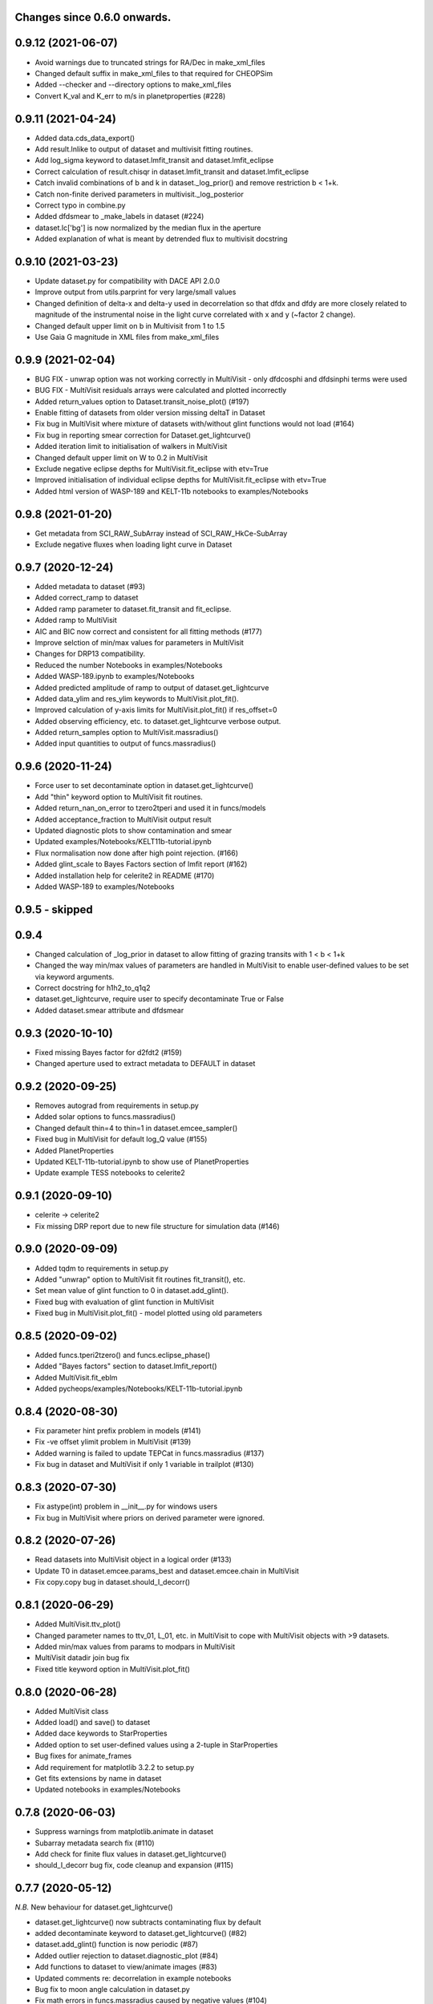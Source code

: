 Changes since 0.6.0 onwards.
~~~~~~~~~~~~~~~~~~~~~~~~~~~~

0.9.12 (2021-06-07)
~~~~~~~~~~~~~~~~~~~
* Avoid warnings due to truncated strings for RA/Dec in make_xml_files
* Changed default suffix in make_xml_files to that required for CHEOPSim
* Added --checker and --directory options to make_xml_files
* Convert K_val and K_err to m/s in planetproperties (#228)

0.9.11 (2021-04-24)
~~~~~~~~~~~~~~~~~~~
* Added data.cds_data_export()
* Add result.lnlike to output of dataset and multivisit fitting routines.
* Add log_sigma keyword to dataset.lmfit_transit and dataset.lmfit_eclipse
* Correct calculation of result.chisqr in dataset.lmfit_transit and
  dataset.lmfit_eclipse
* Catch invalid combinations of b and k in dataset._log_prior() and remove
  restriction b < 1+k.
* Catch non-finite derived parameters in multivisit._log_posterior
* Correct typo in combine.py
* Added dfdsmear to _make_labels in dataset (#224)
* dataset.lc['bg'] is now normalized by the median flux in the aperture
* Added explanation of what is meant by detrended flux to multivisit docstring
  
0.9.10 (2021-03-23)
~~~~~~~~~~~~~~~~~~~
* Update dataset.py for compatibility with DACE API 2.0.0
* Improve output from utils.parprint for very large/small values
* Changed definition of delta-x and delta-y used in decorrelation so that
  dfdx and dfdy are more closely related to magnitude of the instrumental
  noise in the light curve correlated with x and y (~factor 2 change).
* Changed default upper limit on b in Multivisit from 1 to 1.5
* Use Gaia G magnitude in XML files from make_xml_files

0.9.9 (2021-02-04)
~~~~~~~~~~~~~~~~~~
* BUG FIX - unwrap option was not working correctly in MultiVisit - only
  dfdcosphi and dfdsinphi terms were used 
* BUG FIX - MultiVisit residuals arrays were calculated and plotted 
  incorrectly
* Added return_values option to Dataset.transit_noise_plot() (#197)
* Enable fitting of datasets from older version missing deltaT in Dataset
* Fix bug in MultiVisit where mixture of datasets with/without glint functions
  would not load (#164)
* Fix bug in reporting smear correction for Dataset.get_lightcurve()
* Added iteration limit to initialisation of walkers in MultiVisit
* Changed default upper limit on W to 0.2 in MultiVisit
* Exclude negative eclipse depths for MultiVisit.fit_eclipse with etv=True
* Improved initialisation of individual eclipse depths for
  MultiVisit.fit_eclipse with etv=True  
* Added html version of WASP-189 and KELT-11b notebooks to examples/Notebooks

0.9.8 (2021-01-20)
~~~~~~~~~~~~~~~~~~
* Get metadata from SCI_RAW_SubArray instead of SCI_RAW_HkCe-SubArray
* Exclude negative fluxes when loading light curve in Dataset

0.9.7 (2020-12-24)
~~~~~~~~~~~~~~~~~~
* Added metadata to dataset (#93)
* Added correct_ramp to dataset
* Added ramp parameter to dataset.fit_transit and fit_eclipse.
* Added ramp to MultiVisit
* AIC and BIC now correct and consistent for all fitting methods (#177)
* Improve selction of min/max values for parameters in MultiVisit
* Changes for DRP13 compatibility.
* Reduced the number Notebooks in examples/Notebooks
* Added WASP-189.ipynb to examples/Notebooks 
* Added predicted amplitude of ramp to output of dataset.get_lightcurve
* Added data_ylim and res_ylim keywords to MultiVisit.plot_fit().
* Improved calculation of y-axis limits for MultiVisit.plot_fit() if
  res_offset=0
* Added observing efficiency, etc. to dataset.get_lightcurve verbose output.
* Added return_samples option to MultiVisit.massradius()
* Added input quantities to output of funcs.massradius()

0.9.6 (2020-11-24)
~~~~~~~~~~~~~~~~~~
* Force user to set decontaminate option in dataset.get_lightcurve()
* Add "thin" keyword option to MultiVisit fit routines.
* Added return_nan_on_error to tzero2tperi and used it in funcs/models
* Added acceptance_fraction to MultiVisit output result
* Updated diagnostic plots to show contamination and smear
* Updated examples/Notebooks/KELT11b-tutorial.ipynb
* Flux normalisation now done after high point rejection. (#166)
* Added glint_scale to Bayes Factors section of lmfit report (#162)
* Added installation help for celerite2 in README (#170)
* Added WASP-189 to examples/Notebooks


0.9.5 - skipped
~~~~~~~~~~~~~~~

0.9.4 
~~~~~~~~~~~~~~~~~~
* Changed calculation of _log_prior in dataset to allow fitting of grazing
  transits with 1 < b < 1+k
* Changed the way min/max values of parameters are handled in MultiVisit to
  enable user-defined values to be set via keyword arguments.  
* Correct docstring for h1h2_to_q1q2
* dataset.get_lightcurve, require user to specify decontaminate True or False
* Added dataset.smear attribute and dfdsmear

0.9.3 (2020-10-10)
~~~~~~~~~~~~~~~~~~
* Fixed missing Bayes factor for d2fdt2 (#159)
* Changed aperture used to extract metadata to DEFAULT in dataset

0.9.2 (2020-09-25)
~~~~~~~~~~~~~~~~~~
* Removes autograd from requirements in setup.py
* Added solar options to funcs.massradius()
* Changed default thin=4 to thin=1 in dataset.emcee_sampler()
* Fixed bug in MultiVisit for default log_Q value (#155)
* Added PlanetProperties
* Updated KELT-11b-tutorial.ipynb to show use of PlanetProperties
* Update example TESS notebooks to celerite2

0.9.1 (2020-09-10)
~~~~~~~~~~~~~~~~~~
* celerite -> celerite2
* Fix missing DRP report due to new file structure for simulation data (#146)

0.9.0 (2020-09-09)
~~~~~~~~~~~~~~~~~~
* Added tqdm to requirements in setup.py
* Added "unwrap" option to MultiVisit fit routines fit_transit(), etc. 
* Set mean value of glint function to 0 in dataset.add_glint().
* Fixed bug with evaluation of glint function in MultiVisit 
* Fixed bug in MultiVisit.plot_fit() - model plotted using old parameters

0.8.5 (2020-09-02)
~~~~~~~~~~~~~~~~~~
* Added funcs.tperi2tzero() and funcs.eclipse_phase()
* Added "Bayes factors" section to dataset.lmfit_report()
* Added MultiVisit.fit_eblm
* Added pycheops/examples/Notebooks/KELT-11b-tutorial.ipynb

0.8.4 (2020-08-30)
~~~~~~~~~~~~~~~~~~
* Fix parameter hint prefix problem in models (#141)
* Fix -ve offset ylimit problem in MultiVisit (#139)
* Added warning is failed to update TEPCat in funcs.massradius (#137)
* Fix bug in dataset and MultiVisit if only 1 variable in trailplot (#130)
  
0.8.3 (2020-07-30)
~~~~~~~~~~~~~~~~~~
* Fix astype(int) problem in __init__.py for windows users
* Fix bug in MultiVisit where priors on derived parameter were ignored.
  
0.8.2 (2020-07-26)
~~~~~~~~~~~~~~~~~~
* Read datasets into MultiVisit object in a logical order (#133)
* Update T0 in dataset.emcee.params_best and dataset.emcee.chain in MultiVisit
* Fix copy.copy bug in dataset.should_I_decorr() 

0.8.1 (2020-06-29)
~~~~~~~~~~~~~~~~~~
* Added MultiVisit.ttv_plot()
* Changed parameter names to ttv_01, L_01, etc. in MultiVisit to cope with
  MultiVisit objects with >9 datasets.
* Added min/max values from params to modpars in MultiVisit
* MultiVisit datadir join bug fix
* Fixed title keyword option in MultiVisit.plot_fit()

0.8.0 (2020-06-28)
~~~~~~~~~~~~~~~~~~
* Added MultiVisit class
* Added load() and save() to dataset
* Added dace keywords to StarProperties
* Added option to set user-defined values using a 2-tuple in StarProperties 
* Bug fixes for animate_frames 
* Add requirement for matplotlib 3.2.2 to setup.py
* Get fits extensions by name in dataset
* Updated notebooks in examples/Notebooks

0.7.8 (2020-06-03)
~~~~~~~~~~~~~~~~~~
* Suppress warnings from matplotlib.animate in dataset
* Subarray metadata search fix (#110)
* Add check for finite flux values in dataset.get_lightcurve()
* should_I_decorr bug fix, code cleanup and expansion (#115)
  
0.7.7 (2020-05-12)
~~~~~~~~~~~~~~~~~~
*N.B.* New behaviour for dataset.get_lightcurve()

* dataset.get_lightcurve() now subtracts contaminating flux by default
* added decontaminate keyword to dataset.get_lightcurve() (#82)
* dataset.add_glint() function is now  periodic (#87)
* Added outlier rejection to dataset.diagnostic_plot (#84)
* Add functions to dataset to view/animate images (#83)
* Updated comments re: decorrelation in example notebooks 
* Bug fix to moon angle calculation in dataset.py
* Fix math errors in funcs.massradius caused by negative values (#104)
* Fix math errors in dataset.massradius caused by negative values (#104)
* dataset.get_subarray adapted to allow use of simulated data

0.7.6 (2020-05-01)
~~~~~~~~~~~~~~~~~~
* Fixed y-axis title bug in dataset.rollangle_plot (#85).
* Added robust grid search to funcs.tzero2tperi

0.7.5 (2020-04-27)
~~~~~~~~~~~~~~~~~~
* Bug fix in dataset for d2fdx2, d2fdy2, d2fdt2
* Reduced size of initial bracketing interval in funcs.tzero2tperi
* Wrong units on stellar mass/radius in funcs.massradius fixed
* Fixed decorr with bg, contam, sin3phi, cos3phi bug (#80)
* Added fallback in utils/parprint() if error is 0

0.7.4 (2020-04-23)
~~~~~~~~~~~~~~~~~~
* Added dataset.planet_check
* Added moon option to add_glint
* Dropped angle0 option from dataset.rollangle_plot
* Bug fix in funcs.massradius for calls without m_star or r_star

0.7.3 (2020-04-22)
~~~~~~~~~~~~~~~~~~
* Documentation update for funcs.massradius
* Bug fix in decorr and should_I_decorr (#73)

0.7.2 (21-04-2021)
~~~~~~~~~~~~~~~~~~
* Improved edge behaviour of dataset.clip_outliers
* Added option in starproperties to not raise error if star not in SWEET-Cat
* Added plot_model to dataset.plot_lmfit
* Fixed offset problem for transit model in dataset.plot_emcee
* Added sini to derived parameters listed in dataset
* Improved funcs.m_comp using closed-form solution of cubic polynomials.
* Added funcs.massradius and dataset.massradius
* Added catch for e>0.999 in models

0.7.1 (14-04-2020)
~~~~~~~~~~~~~~~~~~
* Fixed dataset flux.nanmean issue caused by merge on github.

0.7.0 (13-04-2020)
~~~~~~~~~~~~~~~~~~
* Added kwargs to dataset.corner_plot
* Added binned data points to dataset.plot_lmfit and dataset.plot_emcee
* Added utils.lcbin and utils.parprint
* Moved priors appended to dataset.lmfit.residual to their own object
  dataset.lmfit.prior_residual and added dataset.npriors
* Fixed bug on models.FactorModel for dfdsin3phi and dfdcos3phi
* Tidied-up/improved interpolation of dependent variables in dataset
* Fixed bug with xoff being assigned to yoff in dataset.lmfit_transit() and
  dataset.lmfit_eclipse()
* Added dataset.rollangle_plot()
* Set stderr and correl values for dataset.emcee.params_best - breaks printing
  otherwise.
* Changed logic in dataset.emcee_sampler() so add_shoterm works if param
  keyword is specified.
* Enabled show_priors option in dataset.corner_plot()
* Added kwargs to dataset.lmfit_report() and dataset.emcee_report
* Added RMS residual to dataset.lmfit_report() and dataset.emcee_report()
* Added dataset.mask_data()
* Added dataset.plot_fft()
* Added dataset.trail_plot()
* Updated dataset examples in pycheops/examples/Notebooks
* Removed bug in dataset when setting h_1, h_2 from tuple.
* Removed bug when plotting GPs in dataset that caused an offset ("flux0=flux
  is not a copy" issue).
* Added ld.atlas_h1h2_interpolator and used it in starproperties
* Added ld.phoenix_h1h2_interpolator and used it in starproperties
* Moved pickle files used in ld.py to user's cache directory instead of the
  installation data directory.
* Added dataset.add_glint() and scaled glint correction to lmfit/emcee fits

0.6.9 (2020-04-02)
~~~~~~~~~~~~~~~~~~
* Bug fix for use of bg and contam in dataset.py 
* Changed to interp1d from InterpolatedUnivariateSpline in dataset.py

0.6.8 (2020-04-02)
~~~~~~~~~~~~~~~~~~
* Fixed bug for new users - not possible to run setup_config()
* Fixed bug in instrument.py - log_exposure_time.p not used anymore

0.6.7 (2020-04-02)
~~~~~~~~~~~~~~~~~~
* Set vary=False default for f_c and f_s in TransitModel.
* Replaced vectorize in func/m_comp() with map.
* Fixed bug in dataset.lmfit_transit() and dataset.lmfit_eclipse() for fitting 
  d2fdx2, d2fdy2 and d2fdt2.
* Added dfdcontam to models/FactorModel() 
* Added dfdbg and dfdcontam to dataset.lmfit_transit and dataset.lmfit_eclipse()
* Changed CHANGELOG format
* Improved/simplified dataset.clip_outliers()
* Removed broken pool option from dataset.emcee_sampler()
* Additional parameter checks in EclipseModel and TransitModel
* Change default to reject_highpoints=False in dataset
* Include pycheops version with fit reports in dataset
* Added nu_max to funcs
* Updated instrument.count_rate and instrument.exposure_time to make them
  consistent with spreadsheet ImageETCv1.4, 2020-04-01
* Added instrument.cadence()
* Updated make_xml_files
* Updated pycheops/examples/Notebooks/TestThermalPhaseModel.ipynb 

0.6.6
~~~~~
* Added numba version requirement to setup.py.
* Added V magnitude and spectral type information to dataset object.
* Add light curve stats to dataset objects.
* Added "local" option to dataset.transit_noise_plot.
* Set max value of D to 0.25 in models.TransitModel and models.EBLMModel.
* Fixed bug with missing prefix in expr for param hints in models..
* Added model.PlanetModel.
* Added dataset.lc['bg'].
* Updated conf.py for sphinx documentation.

0.6.5
~~~~~~
* Change BJD_late to 2460000.5 in example make_xml_file input files.
* Add --count_rate option to make_xml_files

0.6.4  (2020-02-19)
~~~~~~~~~~~~~~~~~~~
* Simplified call to astroquery.gaia in make_xml_files - fixes HTTPError 302
  problem that started happening since the last update. Change at the server(?)

0.6.3 (2020-02-01)
~~~~~~~~~~~~~~~~~~
* Completed the changes from version 0.6.2 - store pickle files in user's cache
  directory, interpolation of exposure times, update spectral-type T_eff G-V
  values.
* Fixed J=L/D in EclipseModel
* Added EBLMModel to models.
* Added a few examples of TESS analysis to  examples/Notebooks
* Changed target TESS_fit_EB.ipynb to TESS_fit_EBLM.ipynb  fit to EBLM J0113+31.

0.6.2 (2020-01-25)
~~~~~~~~~~~~~~~~~~
* Store pickle files in user's cache directory to avoid permissions issues
  with root user installations. (not finished)
* Added --scaling-factor-percent option to make_xml_files.
* Fix bug in make_xml_files where T_exp is stored as an integer - now float
* Improved interpolation of exposure times. (not finished)
* Updated spectral-type T_eff G-V values in make_xml_files (not finished)
* Bug fix for cases where log_g, [Fe/H] not defined in sweetcat.
* Add option for user-defined parameters in starproperties.

0.6.1 (2019-11-22)
~~~~~~~~~~~~~~~~~~
* Remove error message if there is no imagette data in the dataset.
* Remove DACE import warning in dataset
* Added calculation of prior on P(D, W, b) for transit/eclipse fitting assuming
  uniform priors on cos(i), log(k) and log(a/R*).  

0.6.0 (2019-11-06)
~~~~~~~~~~~~~~~~~~
* Generate pickle files in data directory at run time when first needed. 
* Single-source version number from pycheops/VERSION
* Removed stagger_claret_interpolator and stagger_mugrid_interpolator from ld.

